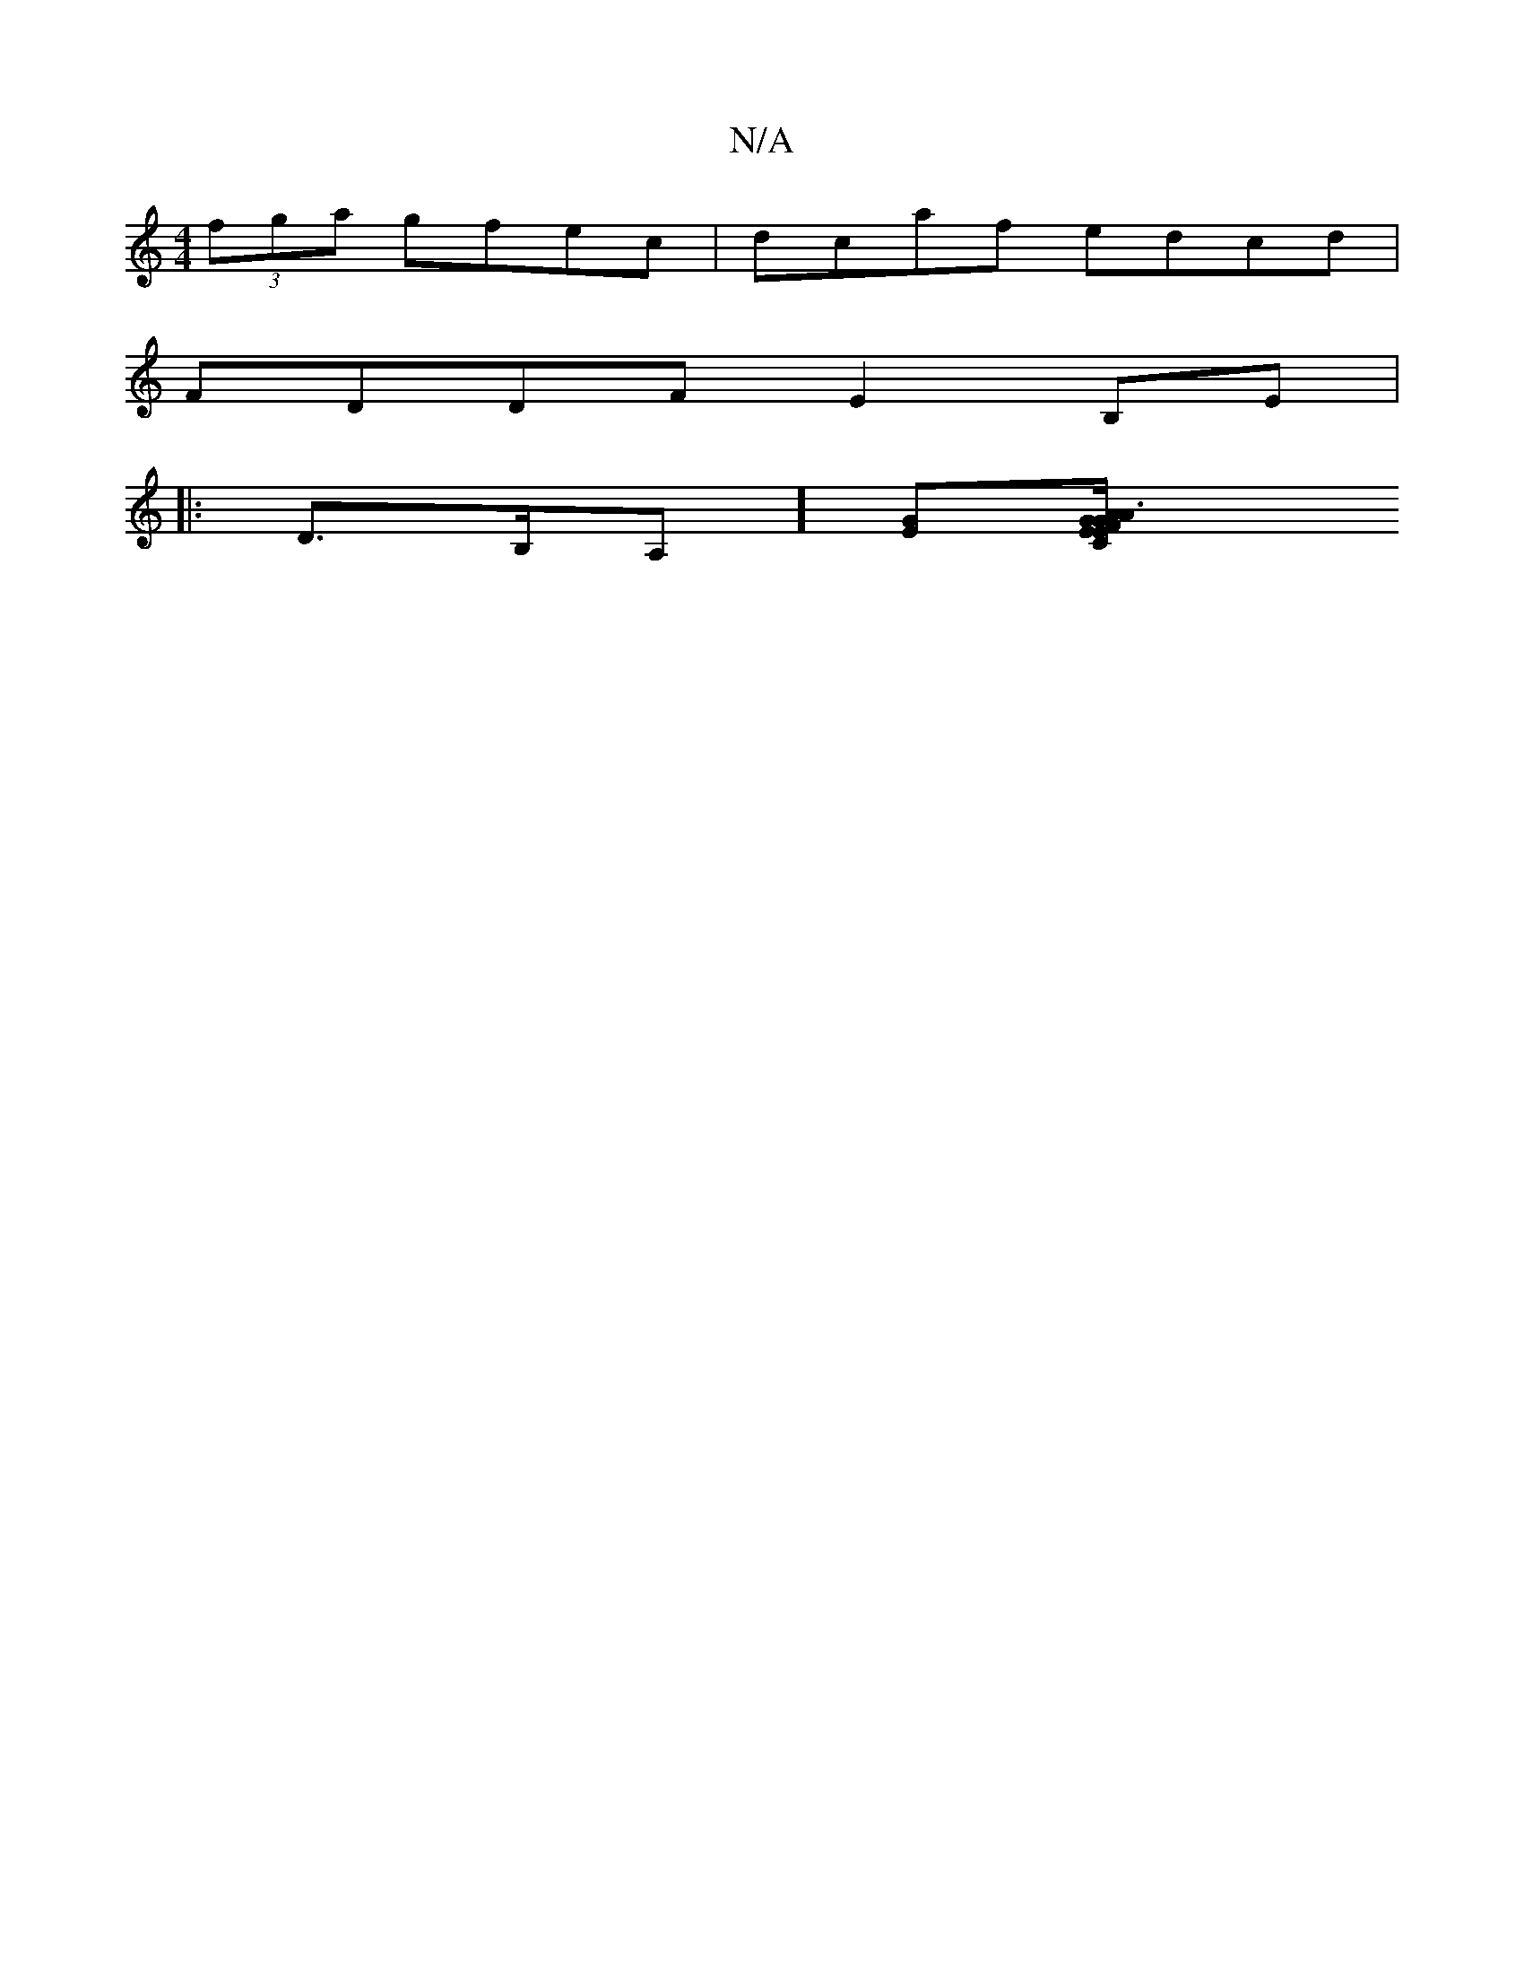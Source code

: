 X:1
T:N/A
M:4/4
R:N/A
K:Cmajor
(3fga gfec|dcaf edcd|
FDDF E2B,E|
|:D>B,A, ][EG][A2 A2|1 G3/2E/ | CE/G/ cd | dB e2 | fd ef | ec cA/B/ | e/d/B/A/ AD | FG AB/A/c | B c/B/ ge | de fd | eA e>f gd | ed d/f/e/d/ | eA BG | G/A/B/A/ dA | GF